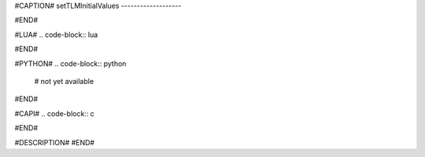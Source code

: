 #CAPTION#
setTLMInitialValues
-------------------

#END#

#LUA#
.. code-block:: lua


#END#

#PYTHON#
.. code-block:: python

  # not yet available

#END#

#CAPI#
.. code-block:: c


#END#

#DESCRIPTION#
#END#

